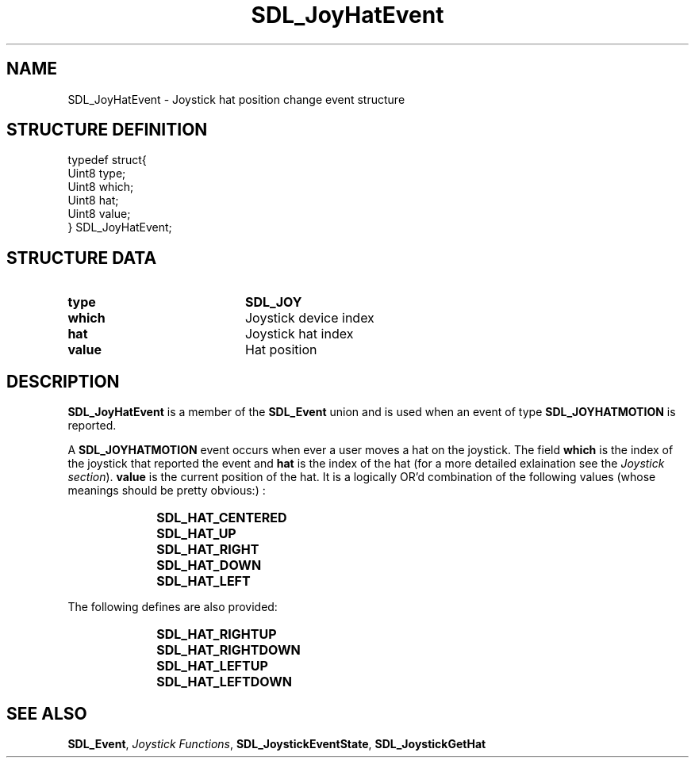 .TH "SDL_JoyHatEvent" "3" "Tue 11 Sep 2001, 22:59" "SDL" "SDL API Reference" 
.SH "NAME"
SDL_JoyHatEvent \- Joystick hat position change event structure
.SH "STRUCTURE DEFINITION"
.PP
.nf
\f(CWtypedef struct{
  Uint8 type;
  Uint8 which;
  Uint8 hat;
  Uint8 value;
} SDL_JoyHatEvent;\fR
.fi
.PP
.SH "STRUCTURE DATA"
.TP 20
\fBtype\fR
\fBSDL_JOY\fP
.TP 20
\fBwhich\fR
Joystick device index
.TP 20
\fBhat\fR
Joystick hat index
.TP 20
\fBvalue\fR
Hat position
.SH "DESCRIPTION"
.PP
\fBSDL_JoyHatEvent\fR is a member of the \fI\fBSDL_Event\fR\fR union and is used when an event of type \fBSDL_JOYHATMOTION\fP is reported\&.
.PP
A \fBSDL_JOYHATMOTION\fP event occurs when ever a user moves a hat on the joystick\&. The field \fBwhich\fR is the index of the joystick that reported the event and \fBhat\fR is the index of the hat (for a more detailed exlaination see the \fIJoystick section\fR)\&. \fBvalue\fR is the current position of the hat\&. It is a logically OR\&'d combination of the following values (whose meanings should be pretty obvious:) :
.IP "" 10
\fBSDL_HAT_CENTERED\fP
.IP "" 10
\fBSDL_HAT_UP\fP
.IP "" 10
\fBSDL_HAT_RIGHT\fP
.IP "" 10
\fBSDL_HAT_DOWN\fP
.IP "" 10
\fBSDL_HAT_LEFT\fP
.PP
The following defines are also provided:
.IP "" 10
\fBSDL_HAT_RIGHTUP\fP
.IP "" 10
\fBSDL_HAT_RIGHTDOWN\fP
.IP "" 10
\fBSDL_HAT_LEFTUP\fP
.IP "" 10
\fBSDL_HAT_LEFTDOWN\fP
.SH "SEE ALSO"
.PP
\fI\fBSDL_Event\fR\fR, \fIJoystick Functions\fR, \fI\fBSDL_JoystickEventState\fP\fR, \fI\fBSDL_JoystickGetHat\fP\fR
...\" created by instant / docbook-to-man, Tue 11 Sep 2001, 22:59
